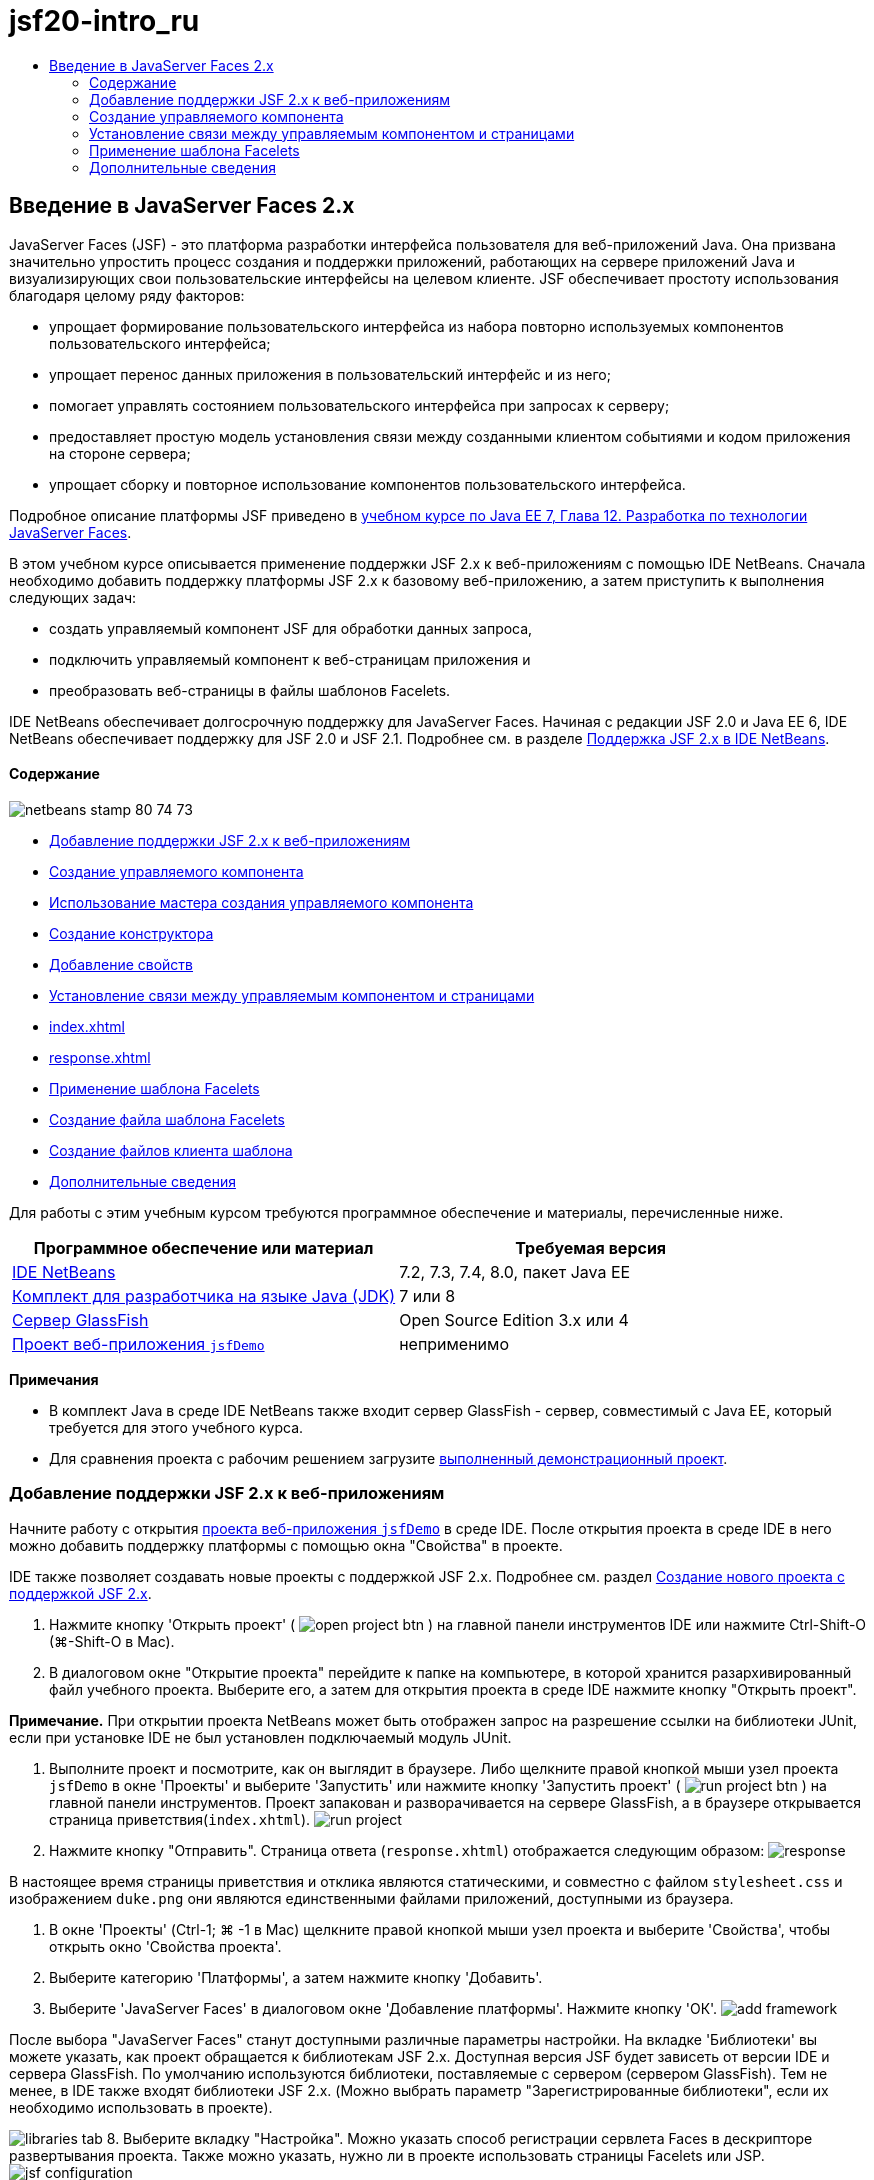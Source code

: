 // 
//     Licensed to the Apache Software Foundation (ASF) under one
//     or more contributor license agreements.  See the NOTICE file
//     distributed with this work for additional information
//     regarding copyright ownership.  The ASF licenses this file
//     to you under the Apache License, Version 2.0 (the
//     "License"); you may not use this file except in compliance
//     with the License.  You may obtain a copy of the License at
// 
//       http://www.apache.org/licenses/LICENSE-2.0
// 
//     Unless required by applicable law or agreed to in writing,
//     software distributed under the License is distributed on an
//     "AS IS" BASIS, WITHOUT WARRANTIES OR CONDITIONS OF ANY
//     KIND, either express or implied.  See the License for the
//     specific language governing permissions and limitations
//     under the License.
//

= jsf20-intro_ru
:jbake-type: page
:jbake-tags: old-site, needs-review
:jbake-status: published
:keywords: Apache NetBeans  jsf20-intro_ru
:description: Apache NetBeans  jsf20-intro_ru
:toc: left
:toc-title:

== Введение в JavaServer Faces 2.x

JavaServer Faces (JSF) - это платформа разработки интерфейса пользователя для веб-приложений Java. Она призвана значительно упростить процесс создания и поддержки приложений, работающих на сервере приложений Java и визуализирующих свои пользовательские интерфейсы на целевом клиенте. JSF обеспечивает простоту использования благодаря целому ряду факторов:

* упрощает формирование пользовательского интерфейса из набора повторно используемых компонентов пользовательского интерфейса;
* упрощает перенос данных приложения в пользовательский интерфейс и из него;
* помогает управлять состоянием пользовательского интерфейса при запросах к серверу;
* предоставляет простую модель установления связи между созданными клиентом событиями и кодом приложения на стороне сервера;
* упрощает сборку и повторное использование компонентов пользовательского интерфейса.

Подробное описание платформы JSF приведено в link:http://docs.oracle.com/javaee/7/tutorial/doc/jsf-develop.htm[учебном курсе по Java EE 7, Глава 12. Разработка по технологии JavaServer Faces].

В этом учебном курсе описывается применение поддержки JSF 2.x к веб-приложениям с помощью IDE NetBeans. Сначала необходимо добавить поддержку платформы JSF 2.x к базовому веб-приложению, а затем приступить к выполнения следующих задач:

* создать управляемый компонент JSF для обработки данных запроса,
* подключить управляемый компонент к веб-страницам приложения и
* преобразовать веб-страницы в файлы шаблонов Facelets.

IDE NetBeans обеспечивает долгосрочную поддержку для JavaServer Faces. Начиная с редакции JSF 2.0 и Java EE 6, IDE NetBeans обеспечивает поддержку для JSF 2.0 и JSF 2.1. Подробнее см. в разделе link:jsf20-support.html[Поддержка JSF 2.x в IDE NetBeans].

==== Содержание

image:netbeans-stamp-80-74-73.png[title="Содержимое этой страницы применимо к IDE NetBeans 7.2, 7.3, 7.4 и 8.0"]

* link:#support[Добавление поддержки JSF 2.x к веб-приложениям]
* link:#managedBean[Создание управляемого компонента]
* link:#usingManagedBean[Использование мастера создания управляемого компонента]
* link:#creatingConstructor[Создание конструктора]
* link:#addingProperties[Добавление свойств]
* link:#wire[Установление связи между управляемым компонентом и страницами]
* link:#index[index.xhtml]
* link:#response[response.xhtml]
* link:#template[Применение шаблона Facelets]
* link:#templateFile[Создание файла шаблона Facelets]
* link:#templateClient[Создание файлов клиента шаблона]
* link:#seealso[Дополнительные сведения]

Для работы с этим учебным курсом требуются программное обеспечение и материалы, перечисленные ниже.

|===
|Программное обеспечение или материал |Требуемая версия 

|link:https://netbeans.org/downloads/index.html[IDE NetBeans] |7.2, 7.3, 7.4, 8.0, пакет Java EE 

|link:http://www.oracle.com/technetwork/java/javase/downloads/index.html[Комплект для разработчика на языке Java (JDK)] |7 или 8 

|link:http://glassfish.dev.java.net/[Сервер GlassFish] |Open Source Edition 3.x или 4 

|link:https://netbeans.org/projects/samples/downloads/download/Samples%252FJavaEE%252FjsfDemo.zip[Проект веб-приложения `jsfDemo`] |неприменимо 
|===

*Примечания*

* В комплект Java в среде IDE NetBeans также входит сервер GlassFish - сервер, совместимый с Java EE, который требуется для этого учебного курса.
* Для сравнения проекта с рабочим решением загрузите link:https://netbeans.org/projects/samples/downloads/download/Samples%252FJavaEE%252FjsfDemoCompleted.zip[выполненный демонстрационный проект].


=== Добавление поддержки JSF 2.x к веб-приложениям

Начните работу с открытия link:#requiredSoftware[проекта веб-приложения `jsfDemo`] в среде IDE. После открытия проекта в среде IDE в него можно добавить поддержку платформы с помощью окна "Свойства" в проекте.

IDE также позволяет создавать новые проекты с поддержкой JSF 2.x. Подробнее см. раздел link:jsf20-support.html#creatingSupport[Создание нового проекта с поддержкой JSF 2.x].

1. Нажмите кнопку 'Открыть проект' ( image:open-project-btn.png[] ) на главной панели инструментов IDE или нажмите Ctrl-Shift-O (⌘-Shift-O в Mac).
2. В диалоговом окне "Открытие проекта" перейдите к папке на компьютере, в которой хранится разархивированный файл учебного проекта. Выберите его, а затем для открытия проекта в среде IDE нажмите кнопку "Открыть проект".

*Примечание.* При открытии проекта NetBeans может быть отображен запрос на разрешение ссылки на библиотеки JUnit, если при установке IDE не был установлен подключаемый модуль JUnit.

3. Выполните проект и посмотрите, как он выглядит в браузере. Либо щелкните правой кнопкой мыши узел проекта `jsfDemo` в окне 'Проекты' и выберите 'Запустить' или нажмите кнопку 'Запустить проект' ( image:run-project-btn.png[] ) на главной панели инструментов. Проект запакован и разворачивается на сервере GlassFish, а в браузере открывается страница приветствия(`index.xhtml`).
image:run-project.png[title="Запустите проект, чтобы просмотреть его в браузере."]
4. Нажмите кнопку "Отправить". Страница ответа (`response.xhtml`) отображается следующим образом:
image:response.png[title="Страницы приветствия и отклика в настоящее время являются статическими страницами"]

В настоящее время страницы приветствия и отклика являются статическими, и совместно с файлом `stylesheet.css` и изображением `duke.png` они являются единственными файлами приложений, доступными из браузера.

5. В окне 'Проекты' (Ctrl-1; ⌘ -1 в Mac) щелкните правой кнопкой мыши узел проекта и выберите 'Свойства', чтобы открыть окно 'Свойства проекта'.
6. Выберите категорию 'Платформы', а затем нажмите кнопку 'Добавить'.
7. Выберите 'JavaServer Faces' в диалоговом окне 'Добавление платформы'. Нажмите кнопку 'ОК'.
image:add-framework.png[title="Добавление поддержки JSF к существующему проекту"]

После выбора "JavaServer Faces" станут доступными различные параметры настройки. На вкладке 'Библиотеки' вы можете указать, как проект обращается к библиотекам JSF 2.x. Доступная версия JSF будет зависеть от версии IDE и сервера GlassFish. По умолчанию используются библиотеки, поставляемые с сервером (сервером GlassFish). Тем не менее, в IDE также входят библиотеки JSF 2.x. (Можно выбрать параметр "Зарегистрированные библиотеки", если их необходимо использовать в проекте).

image:libraries-tab.png[title="Укажите доступ к библиотекам JSF 2.x"]
8. Выберите вкладку "Настройка". Можно указать способ регистрации сервлета Faces в дескрипторе развертывания проекта. Также можно указать, нужно ли в проекте использовать страницы Facelets или JSP.
image:jsf-configuration.png[title="Укажите параметры сервлета Faces и предпочитаемый язык"]

Вы также можете легко настроить проект для использования различных наборов компонентов JSF на вкладке 'Компоненты'. Чтобы использовать набор компонентов, нужно загрузить необходимые библиотеки и использовать диспетчер Ant Library для создания новой библиотеки с библиотеками наборов компонентов.

image:jsf-components.png[title="Укажите параметры сервлета Faces и предпочитаемый язык"]
9. Нажмите кнопку "ОК" для подтверждения изменений и закройте окно "Свойства проекта".

После добавления поддержки JSF к проекту дескриптор развертывания `web.xml` изменяется и выглядит следующим образом. (Изменения *выделены полужирным шрифтом*.)

[source,xml]
----

<web-app version="3.0" xmlns="http://java.sun.com/xml/ns/javaee" xmlns:xsi="http://www.w3.org/2001/XMLSchema-instance" xsi:schemaLocation="http://java.sun.com/xml/ns/javaee http://java.sun.com/xml/ns/javaee/web-app_3_0.xsd">
    *<context-param>
        <param-name>javax.faces.PROJECT_STAGE</param-name>
        <param-value>Development</param-value>
    </context-param>
    <servlet>
        <servlet-name>Faces Servlet</servlet-name>
        <servlet-class>javax.faces.webapp.FacesServlet</servlet-class>
        <load-on-startup>1</load-on-startup>
    </servlet>
    <servlet-mapping>
        <servlet-name>Faces Servlet</servlet-name>
        <url-pattern>/faces/*</url-pattern>
    </servlet-mapping>*
    <welcome-file-list>
        <welcome-file>*faces/*index.xhtml</welcome-file>
    </welcome-file-list>
</web-app>
----

*Важно!* Убедитесь, что файл `web.xml` содержит только одну запись `<welcome-file>` с компонентом '`faces/`', как показано в примере. Это обеспечивает передачу страницы приветствия проекта (`index.xhtml`) через сервлет Faces перед ее отображением в браузере. Это необходимо для верного отображения компонентов библиотек тегов Facelets.

Сервлет Faces регистрируется в проекте, и теперь страница приветствия `index.xhtml` при запросе передается через сервлет Faces. Кроме того, обратите внимание, что добавлена запись для параметра контекста `PROJECT_STAGE`. При установке значения этого параметра на "`Development`" предоставляется полезная информация во время отладки приложения. См.  link:http://blogs.oracle.com/rlubke/entry/jsf_2_0_new_feature2[http://blogs.oracle.com/rlubke/entry/jsf_2_0_new_feature2] для получения дополнительной информации.

Для просмотра библиотек JSF разверните узел "Библиотеки" проекта в окне "Проекты". Если используются библиотеки по умолчанию, включенные в GlassFish Server 3.1.2 или GlassFish Server 4, под узлом сервера GlassFish отображается `javax.faces.jar`. (Если вы используете старую версию GlassFish, вы увидите библиотеки `jsf-api.jar` и `jsf-impl.jar`, а не `javax.faces.jar`.)

Поддержка JSF в среде IDE 2.x включает в себя в первую очередь большое количество мастеров для JSF, а также специальные функциональные возможности, предоставляемые редактором Facelets. Эти функциональные возможности описаны ниже. Подробнее см. в разделе link:jsf20-support.html[Поддержка JSF 2.x в IDE NetBeans].

=== Создание управляемого компонента

Управляемые компоненты JSF для обработки данных пользователя и сохранения их между запросами. Управляемый компонент – это link:http://en.wikipedia.org/wiki/Plain_Old_Java_Object[POJO] (простой объект Java), который используется для сохранения данных и управляется контейнером (например, сервером GlassFish) с помощью платформы JSF.

Компонент POJO по существу является классом Java, который содержит публичный безаргументный конструктор и соответствует правилам присвоения имен link:http://download.oracle.com/javase/tutorial/javabeans/[JavaBeans] для свойств.

При просмотре link:#staticPage[статической страницы], полученной в результате выполнения проекта, пользователю необходим механизм, который проверяет введенное пользователем число на соответствие текущему выбранному числу и возвращает представление, соответствующее полученному результату. Чтобы создать управляемый компонент для этих целей, используйте link:jsf20-support.html#managedBean[Мастер создания управляемого компонента] среды IDE. Страницы Facelets, создаваемые в следующем разделе, должны иметь доступ к числу, вводимому пользователем, и к сгенерированному ответу. Для упрощения добавьте свойства `userNumber` и `response` к управляемому компоненту.

* link:#usingManagedBean[Использование мастера создания управляемого компонента]
* link:#creatingConstructor[Создание конструктора]
* link:#addingProperties[Добавление свойств]

==== Использование мастера создания управляемого компонента

1. В окне 'Проекты' щелкните правой кнопкой мыши узел проекта `jsfDemo` и выберите 'Создать' > 'Управляемый компонент JSF'. (Если "Управляемый компонент" отсутствует, выберите "Другие". Затем выберите параметр "Управляемый компонент JSF" в категории "JavaServer Faces". Нажмите кнопку "Далее".
2. В мастере введите следующее:
* *Имя класса:* UserNumberBean;
* *Пакет:* guessNumber;
* *Имя:* UserNumberBean
* *Контекст:* сеанс
image:managed-bean.png[title="Используйте мастер управляемых компонентов JSF для создания нового управляемого компонента"]
3. Нажмите кнопку "Завершить". Класс `UserNumberBean` будет создан и открыт в редакторе. Обратите внимание на следующие аннотации (*выделено полужирным шрифтом*):
[source,java]
----

package guessNumber;

import javax.faces.bean.ManagedBean;
import javax.faces.bean.SessionScoped;

/**
 *
 * @author nbuser
 */
*@ManagedBean(name="UserNumberBean")
@SessionScoped*
public class UserNumberBean {

    /** Creates a new instance of UserNumberBean */
    public UserNumberBean() {
    }

}
----

Поскольку вы используете JSF 2.x, можно объявить все относящиеся к JSF компоненты с помощью аннотаций. В предыдущих версиях их необходимо было объявлять в файле настройки Faces (`faces-config.xml`).

[tips]#Для просмотра документации Javadoc по всем аннотациям JSF 2.1 обратитесь к link:http://javaserverfaces.java.net/nonav/docs/2.1/managed-bean-javadocs/index.html[Спецификации аннотации управляемого компонента Faces].#

==== Создание конструктора

Конструктор `UserNumberBean` должен создавать случайное число от 0 до 10 и сохранять его в переменной экземпляра. Таким образом частично формируется бизнес-логика для приложения.

1. Определите конструктор для класса `UserNumberBean`. Введите следующий код (изменения выделены *полужирным шрифтом*).
[source,java]
----

public class UserNumberBean {

    *Integer randomInt;*

    /** Creates a new instance of UserNumberBean */
    public UserNumberBean() {
        *link:http://docs.oracle.com/javase/7/docs/api/java/util/Random.html[Random] randomGR = new Random();
        randomInt = new Integer(randomGR.link:http://docs.oracle.com/javase/7/docs/api/java/util/Random.html#nextInt%28int%29[nextInt](10));
        System.out.println("Duke's number: " + randomInt);*
    }

}
----

Вышеуказанный код создает случайное число от 0 до 10 и записывает это число в протокол сервера.

2. Исправьте операторы импорта. Для этого щелкните метку4 подсказки ( image:hint-icon.png[] ), которая отображается на левой границе редактора, затем выберите параметр для импорта `java.util.Random` в класс.
3. Повторно запустите проект (нажмите кнопку 'Запустить проект' ( image:run-project-btn.png[] ) или нажмите F6; fn-F6 в Mac). При выполнении проекта файл протокола сервера автоматически открывается в окне вывода.
image:output1.png[title="Файл журнала сервера автоматически открывается в окне вывода."]

Обратите внимание на то, что в окне вывода не отображается "`Номер Дюка: `" (как указывалось в конструкторе). Объект `UserNumberBean` не создан, так как по умолчанию в JSF используется _"ленивое" создание экземпляра_. Таким образом, компоненты в определенных контекстах создаются и инициализируются, только если они необходимы в приложении.

Состояния link:http://javaserverfaces.java.net/nonav/docs/2.1/managed-bean-javadocs/index.html[Документации Javadoc по аннотации `@ManagedBean`]:

_Если атрибут `eager()` имеет значение `true`, а значением `managed-bean-scope` является "application", то в среде выполнения при запуске приложения должен быть создан экземпляр этого класса. Создание и сохранение экземпляра должно осуществляться до обслуживания запросов. Если атрибут _eager_ не указан либо имеет значение `false` или элементу `managed-bean-scope` не присвоено значение "приложение", по умолчанию происходит "ленивое" создание экземпляра и контекстное сохранение управляемого компонента._
4. Поскольку класс `UserNumberBean` входит в контекст сеанса, реализуется интерфейс `Serializable`.
[source,java]
----

@ManagedBean(name="UserNumberBean")
@SessionScoped
public class UserNumberBean *implements Serializable* {
----
Используйте метку подсказки ( image:hint-icon.png[] ) для импорта `java.io.Serializable` в класс.

==== Добавление свойств

Страницы Facelets, создаваемые в следующем разделе, должны иметь доступ к числу, вводимому пользователем, и к сгенерированному ответу. Для упрощения этого добавьте свойства `userNumber` и `response` к классу.

1. Начните с объявления `Integer` с именем `userNumber`.
[source,java]
----

@ManagedBean(name="UserNumberBean")
@SessionScoped
public class UserNumberBean implements Serializable {

    Integer randomInt;
    *Integer userNumber;*
----
2. Щелкните правой кнопкой мыши в редакторе и выберите команду "Вставить код" (ALT+INS; CTRL+I на компьютере Mac). Выберите методы получения и установки.
image:getter-setter.png[title="Используйте IDE для создания методов доступа для свойств"]
3. Выберите параметр `userNumber`: `Integer`. Нажмите кнопку "Создать".
image:generate-getters-setters.png[title="Используйте IDE для создания методов доступа для свойств"]

Обратите внимание на то, что методы `getUserNumber()` и `setUserNumber(Integer userNumber)` добавлены в класс.

4. Создайте свойство `response`. Объявите `String` с именем `response`.
[source,java]
----

@ManagedBean(name="UserNumberBean")
@SessionScoped
public class UserNumberBean implements Serializable {

    Integer randomInt;
    Integer userNumber;
    *String response;*
----
5. Создайте метод получения для `response`. (Для этого приложения не требуется метод установки). Для создания кода шаблона в среде IDE можно использовать всплывающее окно "Создание кода", упомянутое выше в действии 2. Однако в целях изучения данного руководства просто вставьте нижеуказанный метод в класс.
[source,xml]
----

public String getResponse() {
    if ((userNumber != null) &amp;&amp; (userNumber.link:http://download.oracle.com/javase/6/docs/api/java/lang/Integer.html#compareTo(java.lang.Integer)[compareTo](randomInt) == 0)) {

        //invalidate user session
        FacesContext context = FacesContext.getCurrentInstance();
        HttpSession session = (HttpSession) context.getExternalContext().getSession(false);
        session.invalidate();

        return "Yay! You got it!";
    } else {

        return "<p>Sorry, " + userNumber + " isn't it.</p>"
                + "<p>Guess again...</p>";
    }
}
----
Вышеуказанный метод выполняет две функции.
1. Тестирует введенное пользователем число (`userNumber`) на равенство случайному числу, сгенерированному для сеанса (`randomInt`), и возвращает соответствующий ответ `String`.
2. Определяет пользовательский сеанс как недействительный, если пользователь ввел правильное число (т.е., если `userNumber` равно `randomInt`). Это необходимо для того, чтобы новое сгенерированное число побудило пользователя сыграть еще раз.
6. Щелкните правой кнопкой мыши в области редактора и выберите команду "Исправить операторы импорта" (ALT+SHIFT+I; &amp;#8984+SHIFT+I на компьютере Mac). Параметры импорта автоматически создаются для:
* `javax.servlet.http.HttpSession`
* `javax.faces.context.FacesContext`

Можно нажать сочетание клавиш CTRL+ПРОБЕЛ на элементах в редакторе для вызова предложений автозавершения кода и поддержки документации. Нажмите сочетание клавиш CTRL+ПРОБЕЛ, установив курсор на `FacesContext`, для просмотра описания класса из документации Javadoc.


image:documentation-support.png[title="Для вызова поддержки автозавершения кода и документации нажмите сочетание клавиш CTRL+ПРОБЕЛ."]
Щелкните значок веб-браузера ( image:web-browser-icon.png[] ) в окне документации, чтобы открыть Javadoc во внешнем веб-браузере.


=== Установление связи между управляемым компонентом и страницами

Одной из первичных целей JSF является отмена необходимости записывать шаблонный код для управления объектами link:#pojo[POJO] и их взаимодействием с видами приложений. Пример этого был приведен в предыдущем разделе, в котором JSF создал объект `UserNumberBean` при выполнении приложения. Это представление называется link:http://martinfowler.com/articles/injection.html[Инверсия управления] (IoC). Оно позволяет контейнеру принимать на себя ответственность за управление частями приложения, иначе разработчику потребовалось бы написать код с повторениями.

В предыдущем разделе был создан управляемый компонент, генерирующий случайное число от 0 до 10. Также было создано два свойства `userNumber` и `response`, представляющие соответственно пользовательский ввод числа и ответ на вопрос пользователя.

В этом разделе показаны способы использования `UserNumberBean` и его свойств на веб-страницах. JSF позволяет это сделать с помощью языка выражения. Язык выражения используется для привязки значений свойств к компонентам пользовательского интерфейса JSF, содержащихся на веб-страницах приложений. В этом разделе также показано, как можно воспользоваться внутренними функциями навигации JSF 2.x для перемещения между индексом и страницами ответов.

Эта поддержка в среде IDE обеспечивается с помощью функции автозавершения кода и средств документации, которые вызываются нажатием сочетания клавиш CTRL+ПРОБЕЛ, когда курсор установлен на каком-либо элементе в редакторе.

Начните с внесения изменений в `index.xhtml`, затем измените `response.xhtml`. На обеих страницах замените элементы формы HTML их эквивалентами JSF, поскольку они определены в link:http://javaserverfaces.java.net/nonav/docs/2.1/vdldocs/facelets/index.html[библиотеке тегов HTML для JSF]. Затем используйте язык выражений JSF для привязки значений свойств к выбранным компонентам пользовательского интерфейса.

* link:#index[index.xhtml]
* link:#response[response.xhtml]

==== index.xhtml

1. Откройте страницу `index.xhtml` в редакторе. Дважды щелкните узел `index.xhtml` в окне "Проекты" или нажмите сочетание клавиш ALT+SHIFT+O для открытия диалогового окна "Переход к файлу".

Как индекс, так и страницы ответов уже содержат компоненты пользовательского интерфейса JSF, необходимые для этого упражнения. Просто раскомментируйте их и закомментируйте элементы HTML, используемые в настоящий момент.
2. Закомментируйте элемент формы HTML. Для этого выделите элемент формы HTML, как показано на изображении ниже, затем нажмите CTRL+/ (&amp;#8984+/ на компьютере Mac).

*Примечание.* Для выделения воспользуйтесь функцией перетаскивания в редакторе с помощью мыши или с помощью клавиатуры удерживайте клавишу Shift и используйте клавиши со стрелками.
image:comment-out.png[title="Выделите код, затем нажмите Ctrl-/ для закомментирования кода"]

Для переключения комментариев нажмите сочетание клавиш CTRL+/ (&amp;#8984+/ на компьютере Mac). Эту комбинацию клавиш также можно использовать для других типов файлов, например, Java и CSS.

3. Раскомментируйте компонент формы HTML для JSF. Выделите этот компонент, как показано на рисунке ниже, затем нажмите CTRL+/ (&amp;#8984+/ на компьютере Mac).

*Примечание.* Возможно, вам придется нажать Ctrl-/ дважды, чтобы раскомментировать код.


image:comment.png[title="Выделите закомментированный код, затем нажмите Ctrl-/ для удаления комментария"]

После того как компонент формы HTML для JSF раскомментирован, в редакторе будет указано, что теги `<h:form>`, `<h:inputText>` и `<h:commandButton>` не объявлены.

image:undeclared-component.png[title="Редактор обеспечивает сообщения об ошибках для необъявленных компонентов"]
4. Для объявления этих компонентов используйте автозавершение кода IDE, чтобы добавить пространство имен библиотеки тегов в тег `<html>` страницы. Наведите курсор на любой из необъявленных тегов, нажмите Alt-Enter и нажмите Enter, чтобы добавить предложенные библиотеки тегов. (При наличии нескольких параметров перед нажатием клавиши ВВОД убедитесь, что выбран тег, отображаемый в редакторе.) Пространство имен библиотеки тегов HTML для JSF добавляется к тегу `<html>` (*выделено ниже полужирным шрифтом*), и указания на ошибки исчезают.

*Примечание.* Если в IDE нет возможности добавить библиотеку тегов, потребуется вручную изменить элемент `<html>`.

[source,java]
----

<html xmlns="http://www.w3.org/1999/xhtml"
      *xmlns:h="http://xmlns.jcp.org/jsf/html"*>
----
5. Используйте язык выражения JSF для привязки свойства `userNumber` для `UserNumberBean` к компоненту `inputText`. Атрибут `value` используется для указания текущего значения визуализируемого компонента. Введите в код, отображаемый ниже *полужирным шрифтом*.
[source,xml]
----

<h:form>
    <h:inputText id="userNumber" size="2" maxlength="2" *value="#{UserNumberBean.userNumber}"* />
----

В языке выражения JSF используется синтаксис `#{}`. Внутри этих парных символов указывается имя требуемого управляемого компонента и его свойство, разделенные точкой (`.`). Теперь при отправке данных формы на сервер значение автоматически сохраняется в свойстве `userNumber` с помощью метода установки свойств (`setUserNumber()`). Кроме того, если страница запрошена и значение для `userNumber` уже установлено, значение автоматически отображается в визуализированном компоненте `inputText`. Дополнительные сведения приведены в link:http://docs.oracle.com/javaee/7/tutorial/doc/jsf-develop001.htm#BNAQP[Руководстве по Java EE 7. Глава 12.1.2 Использование языка выражений для создания ссылок на управляемые сеансные объекты].

6. Укажите адресата для запроса, который вызывается при нажатии кнопки формы. В HTML-версии формы это возможно выполнить с помощью атрибута `action` тега `<form>`. С помощью JSF можно использовать атрибут `action` для `commandButton`. Кроме того, благодаря внутренней функции навигации JSF 2.x вам нужно только указать имя конечного файла без расширения.

Введите код, отображаемый ниже *полужирным шрифтом*.

[source,xml]
----

<h:form>
    <h:inputText id="userNumber" size="2" maxlength="2" value="#{UserNumberBean.userNumber}" />
    <h:commandButton id="submit" value="submit" *action="response"* />
</h:form>
----

В среде выполнения JSF осуществляется поиск файла с именем `response`. Предполагается, что расширение файла такое же, как у файла, из которого произошел запрос (`index*.xhtml*`), и поиск файла `response.xhtml` выполняется в папке исходного файла (т.е. в корневом веб-узле).

*Примечание.* JSF 2.x позволяет упростить разработку. При использовании JSF 1.2 для этого проекта необходимо объявить правило перехода в файле настройки Faces. Объявление правила может выглядеть следующим образом:

[source,xml]
----

<navigation-rule>
    <from-view-id>/index.xhtml</from-view-id>

    <navigation-case>
        <from-outcome>response</from-outcome>
        <to-view-id>/response.xhtml</to-view-id>
    </navigation-case>
</navigation-rule>
----

Нижеприведенные действия с 7 по 12 являются дополнительными. Если необходимо выполнить быструю сборку проекта, сразу перейдите к link:#response[`response.xhtml`].

7. Протестируйте, выполняется ли вызов метода `setUserNumber()` вышеуказанным выражением на языке выражения при обработке запроса. Для выполнения этого используйте отладчик Java среды IDE.

Переключите на класс `UserNumberBean` (нажмите сочетание клавиш CTRL+TAB и выберите из списка файл). Установите точку останова в сигнатуре метода `setUserNumber()`. Это можно сделать, щелкнув мышкой в области левого поля. Появится красный значок, указывающий, что точка останова метода установлена.

image:set-breakpoint.png[title="Щелкните левую границу редактора для задания точек останова"]
8. Нажмите кнопку 'Отладка проекта' (image:breakpoint-btn.png[]) на главной панели инструментов IDE. Начинается сеанс отладки, и в браузере открывается страница приветствия проекта.

*Примечания.*

* Вам может быть предложено подтвердить порт сервера для отладки приложений.
* Если появится диалоговое окно 'Отладить проект', выберите опцию по умолчанию 'Java на стороне сервера' и нажмите кнопку 'Отладка'.
9. В браузере введите номер в форму и нажмите кнопку "Отправить".
10. Вернитесь в среду IDE и проверьте класс `UserNumberBean`. Отладчик приостановлен в методе `setUserNumber()`.
image:debugger-suspended.png[title="Выполняется приостановка отладчика в соответствии с точками останова"]
11. Откройте окно "Переменные отладчика" (выберите "Окно" > "Отладка > "Переменные" или нажмите сочетание клавиш CTRL+SHIFT+1). На экран будут выведены значения переменных для точки, в которой приостановлен отладчик.
image:variables-window.png[title="Отслеживание значений переменных с помощью окна 'Переменные отладчика'"]

На приведенном выше изображении значение "`4`" предоставлено для переменной `userNumber` в сигнатуре `setUserNumber()`. (Число 4 введено в форму.) "`this`" относится к объекту `UserNumberBean`, созданному для пользовательского сеанса. Далее можно отметить, что значение свойства `userNumber` в настоящий момент равно `null`.

12. На панели отладчика нажмите кнопку 'Вход в' ( image:step-into-btn.png[] ). Отладчик выполняет обработку строки, на которой он в настоящий момент приостановлен. Происходит обновление окна "Переменные" с указанием выполненных изменений.
image:variables-window2.png[title="Окно переменных обновляется при переходе по коду"]

Теперь свойству `userNumber` присвоено значение, введенное в форме.

13. Выберите Отладка> Завершить сеанс отладки (Shift-F5; Shift-Fn-F5 на Mac) из главного меню, чтобы остановить отладчик.

==== response.xhtml

1. Откройте страницу `response.xhtml` в редакторе. В окне "Проекты" дважды щелкните узел `response.xhtml` или нажмите сочетание клавиш ALT+SHIFT+O для открытия диалогового окна "Переход к файлу".
2. Закомментируйте элемент формы HTML. Выделите открывающий и закрывающий теги HTML `<form>` и код между ними, затем нажмите CTRL+/ (&amp;#8984+/ на компьютере Mac).

*Примечание:* Для выделения воспользуйтесь функцией перетаскивания в редакторе с помощью мыши или с помощью клавиатуры удерживайте клавишу Shift и используйте клавиши со стрелками.

3. Раскомментируйте компонент формы HTML для JSF. Выделите открывающий и закрывающий теги `<h:form>` и код между ними, затем нажмите CTRL+/ (&amp;#8984+/ на компьютере Mac).

На данном этапе, код между тегами `<body>` выглядит следующим образом:

[source,xml]
----

<body>
    <div id="mainContainer">

        <div id="left" class="subContainer greyBox">

            <h4>[ response here ]</h4>

            <!--<form action="index.xhtml">

                <input type="submit" id="backButton" value="Back"/>

            </form>-->

            <h:form>

                <h:commandButton id="backButton" value="Back" />

            </h:form>

        </div>

        <div id="right" class="subContainer">

            <img src="duke.png" alt="Duke waving" />
             <!--<h:graphicImage url="/duke.png" alt="Duke waving" />-->

        </div>
    </div>
</body>
----

После того как компонент формы HTML для JSF раскомментирован, в редакторе будет указано, что теги `<h:form>` и `<h:commandButton>` не объявлены.

4. Для объявления этих компонентов используйте автозавершение кода IDE, чтобы добавить пространство имен библиотеки тегов в тег `<html>` страницы.

Используйте поддержку автозавершения кода в редакторе для добавления необходимых пространств имен JSF к файлу. При выборе тега JSF или Facelets через автозавершение кода происходит автоматическое добавление требуемого пространства имен к корневому элементу документа. Подробнее см. в разделе link:jsf20-support.html#facelets[Поддержка JSF 2.x в IDE NetBeans].

Установите курсор на один из необъявленных тегов и нажмите сочетание клавиш CTRL+ПРОБЕЛ. Предложения автозавершения кода и отображения поддержки документации.

image:code-completion2.png[title="Для вызова рекомендаций по автозавершению кода и всплывающего окна документации"]

Нажмите ENTER. (При наличии нескольких параметров перед нажатием клавиши ВВОД убедитесь, что выбран тег, отображаемый в редакторе.) Пространство имен библиотеки тегов HTML для JSF добавляется к тегу `<html>` (*выделено ниже полужирным шрифтом*), и указания на ошибки исчезают.

[source,java]
----

<html xmlns="http://www.w3.org/1999/xhtml"
      *xmlns:h="http://xmlns.jcp.org/jsf/html"*>
----
5. Укажите адресата для запроса, который вызывается при нажатии пользователем кнопки формы. Кнопку необходимо установить так, чтобы при ее нажатии пользователь возвращался на страницу-указатель. Для этого следует использовать атрибут `action` для `commandButton`. Введите в код, отображаемый *полужирным шрифтом*.
[source,xml]
----

<h:form>

    <h:commandButton id="backButton" value="Back" *action="index"* />

</h:form>
----

*Примечание.* При вводе `action="index"` пользователи в работе зависят от функции явной навигации в JSF. При нажатии кнопки формы в среде выполнения JSF осуществляется поиск файла с именем `index`. Предполагается, что расширение файла такое же, как у файла, от которого был направлен запрос (`response*.xhtml*`), и поиск файла `index.xhtml` выполняется в папке исходного файла (т.е. в корневом веб-узле).

6. Замените статический текст "[здесь ответ]" значением свойства `response` для `UserNumberBean`. Для этого используйте язык выражения JSF. Введите следующее (*выделено полужирным шрифтом*).
[source,xml]
----

<div id="left" class="subContainer greyBox">

    <h4>*<h:outputText value="#{UserNumberBean.response}"/>*</h4>
----
7. Запустите проект (нажмите кнопку 'Запустить проект' ( image:run-project-btn.png[] ) или нажмите F6; fn-F6 в Mac). При появлении в браузере страницы приветствия введите номер и нажмите `submit`. Страница ответа будет отображаться следующим образом (выводится на экран, если введен неправильный номер).
image:response2.png[title="Просмотрит текущее состояния проекта в браузере"]

Две ошибки в текущем состоянии страницы ответа:

1. Теги HTML `<p>` отображаются в ответном сообщении.
2. Кнопка "Назад" не отображается в правильном местоположении. (Сравните с link:#originalVersion[исходной версией].)

При выполнении следующих двух шагов эти ошибки устраняются.

8. Установите атрибут `escape` тега `<h:outputText>` на `false`. Установите курсор между `outputText` и `value`, вставьте пробел и нажмите сочетание клавиш CTRL+ПРОБЕЛ для вызова автозавершения кода. Прокрутите вниз для выбора атрибута `escape` и проверки документации.
image:escape-false.png[title="Нажмите Ctrl-Пробел для просмотра возможных значений атрибутов и документации"]

Как указано в документации, значение `escape` установлено по умолчанию на `true`. Это означает, что символы, которые стандартно анализируются как html, включены в строку, как указано выше. Установка значения на `false` означает, что символы, анализируемые как HTML, можно визуализировать как HTML.

Нажмите ENTER, затем в качестве значения введите `false`.

[source,xml]
----

<h4><h:outputText *escape="false"* value="#{UserNumberBean.response}"/></h4>
----
9. Установите атрибут `prependId` тега `<h:form>` на `false`. Установите курсор сразу после "`m`" в `<h:form>` и вставьте пробел, затем нажмите сочетание клавиш CTRL+ПРОБЕЛ для вызова автозавершения кода. Прокрутите вниз для выбора атрибута `prependId` и проверки документации. Затем нажмите ENTER и в качестве значения введите `false`.
[source,java]
----

<h:form *prependId="false"*>
----

В JSF применяются внутренние идентификаторы для отслеживания компонентов пользовательского интерфейса. В текущем примере при проверке исходного кода визуализируемой страницы отображается следующее:

[source,xml]
----

<form id="j_idt5" name="j_idt5" method="post" action="/jsfDemo/faces/response.xhtml" enctype="application/x-www-form-urlencoded">
<input type="hidden" name="j_idt5" value="j_idt5" />
    <input *id="j_idt5:backButton"* type="submit" name="j_idt5:backButton" value="Back" />
    <input type="hidden" name="javax.faces.ViewState" id="javax.faces.ViewState" value="7464469350430442643:-8628336969383888926" autocomplete="off" />
</form>
----

Идентификатором элемента формы является `j_idt5`, и этот идентификатор _предшествует_ идентификатору кнопки "Назад", включенной в форму (*выделено полужирным шрифтом* в приведенном выше примере). Поскольку кнопка "Назад" зависит от правила стиля `#backButton` (определенного в `stylesheet.css`), это правило становится блокированным, если идентификатор JSF предшествует идентификатору кнопки. Этого можно избежать, если для `prependId` установить значение `false`.

10. Повторно запустите проект (нажмите кнопку 'Запустить проект' ( image:run-project-btn.png[] ) или нажмите F6; fn-F6 в Mac). Введите число на странице приветствия, затем нажмите кнопку "Отправить". Теперь на странице ответа отображается ответное сообщение без тегов `<p>`, и кнопка "Назад" размещена правильно.
image:response3.png[title="Просмотрит текущее состояния проекта в браузере"]
11. Нажмите кнопку "Назад". Поскольку текущее значение свойства `userNumber` для `UserNumberBean` привязано к компоненту `inputText` JSF, ранее введенное число теперь отображается в текстовом поле.
12. Проверьте протокол сервера в окне вывода среды IDE (CTRL+4; &amp;#8984+4 на компьютере Mac) для определения правильного загаданного числа.

Если по каким-то причинам просмотреть протокол сервера невозможно, откройте его посредством переключения на окно "Службы" (CTRL+5; &amp;#8984+5 на компьютере Mac) и развертывания узла "Серверы". Затем щелкните правой кнопкой мыши сервер GlassFish, на котором развернут проект и выберите 'Просмотреть журнал сервера'. Если номер не отображается в журнале сервера, попробуйте повторно выполнить сборку приложения, щелкнув правой кнопкой мыши узел проекта и выбрав 'Очистка и сборка'.

13. Введите правильное число и нажмите кнопку "Отправить". В приложении происходит сравнение введенного числа с текущим сохраненным числом и выводится соответствующее сообщение.
image:yay.png[title="При вводе соответствующего числа отображается правильный отклик"]
14. Нажмите еще раз кнопку "Назад". Обратите внимание на то, что ранее введенное число более не отображается в текстовом поле. Следует помнить о том, что метод `getResponse()` для `UserNumberBean` link:#getResponse[определяет текущий пользовательский сеанс как недействительный] при угадывании правильного числа.


=== Применение шаблона Facelets

Facelets сегодня является стандартной технологией отображения для JSF 2.x. Facelets - это облегченная платформа шаблонов, которая поддерживает все компоненты JSF пользовательского интерфейса и используется для построения и визуализации дерева компонентов JSF для просмотра приложений. Кроме того, эта технология обеспечивает поддержку разработки при возникновении ошибок языка выражений за счет возможности проверять трассировку стека, дерево компонентов и контекстные переменные.

Хотя, возможно, вы об этом не задумывались, файлы `index.xhtml` и `response.xhtml`, с которыми вы работаете в этом руководстве, являются страницами Facelets. Страницы Facelets имеют расширение `.xhtml` и, поскольку вы работаете в проекте JSF 2.x (библиотеки JSF 2.x включают в себя файлы JAR Facelets), эти представления способны надлежащим образом визуализировать дерево компонентов JSF.

Целью этого раздела является знакомство с созданием шаблона Facelets. Для проектов с несколькими представлениями зачастую полезно применять файл шаблона, определяющего структуру и внешний вид для нескольких представлений. При обслуживании запросов приложение вставляет динамически подготовленное содержимое во временный файл и отправляет результат обратно клиенту. Хотя данный проект имеет только два представления (страницу приветствия и страницу ответа), можно легко отметить, что большая часть содержимого в них дублируется. Это дублированное содержимое можно перенести в шаблон Facelets и создать файлы клиента шаблона для обработки содержимого, которое является специфичным для страницы приветствия и страницы ответа.

В среде IDE существует link:jsf20-support.html#faceletsTemplate[мастер создания шаблона Facelets] для создания шаблонов Facelets и мастер создания клиента шаблона Facelets для создания файлов, зависящих от шаблона. В этом разделе описано использование этих мастеров.

*Примечание.* IDE также предоставляет мастер страниц JSF, что позволяет создавать индивидуальные страницы Facelets для проекта. Подробнее см. в разделе link:jsf20-support.html#jsfPage[Поддержка JSF 2.x в IDE NetBeans].

* link:#templateFile[Создание файла шаблона Facelets]
* link:#templateClient[Создание файлов клиента шаблона]

==== Создание файла шаблона Facelets

1. Создайте файл шаблона Facelets. Нажмите сочетание клавиш CTRL+N (&amp;#8984+N на компьютере Mac) для открытия мастера создания файлов. Выберите категорию "JavaServer Faces", затем "Шаблон Facelets". Нажмите кнопку "Далее".
2. В поле "Имя файла" введите `template`.
3. Выберите один из восьми стилей размещения и нажмите кнопку "Готово". (Вы будете использовать существующую таблицу стилей, так что не имеет значения, какой стиль вы выберете.)
image:layout-style.png[title="Мастер шаблонов Facelets позволяет сделать выбор из распространенных стилей компоновки"]
Мастером будут созданы файл `template.xhtml` и сопутствующие таблицы стилей на основе выбора, которые будут помещены в папку `resources` > `css` в корневом веб-узле проекта.

После завершения выполнения мастера в редакторе открывается файл шаблона. Для просмотра шаблона в браузере, щелкните правой кнопкой мыши в редакторе и выберите 'Просмотр'.

4. Проверьте разметку файла шаблона. Обратите внимание на следующие моменты.
* Библиотека тегов `facelets` объявлена в теге `<html>` страницы. Библиотека тегов имеет префикс `ui`.
[source,java]
----

<html xmlns="http://www.w3.org/1999/xhtml"
      *xmlns:ui="http://xmlns.jcp.org/jsf/facelets"*
      xmlns:h="http://xmlns.jcp.org/jsf/html">
----
* На странице Facelets используются теги `<h:head>` и `<h:body>` вместо тегов HTML `<head>` и `<body>`. При использовании этих тегов у Facelets появляется возможность создания дерева компонентов, которое включает в себя всю страницу.
* Страница ссылается на таблицы стилей, которые также создаются при завершении выполнения мастера.
[source,xml]
----

<h:head>
    <meta http-equiv="Content-Type" content="text/html; charset=UTF-8" />
    *<link href="./resources/css/default.css" rel="stylesheet" type="text/css" />*
    *<link href="./resources/css/cssLayout.css" rel="stylesheet" type="text/css" />*
    <title>Facelets Template</title>
</h:head>
----
* Теги `<ui:insert>` используются в теле страницы для каждого раздела, связанного с выбранным стилем размещения. Каждый тег `<ui:insert>` имеет атрибут `name`, определяющий раздел. Например:
[source,xml]
----

<div id="top">
    *<ui:insert name="top">Top</ui:insert>*
</div>
----
5. Повторно проверьте страницу link:#staticPage[приветствия] и страницу link:#responsePage[ответа]. Содержимым, которое изменяется на этих страницах, является только заголовок и текст в сером квадрате. Следовательно, шаблон может включать в себя все остальное содержимое.
6. Замените все содержимое файла шаблона содержимым, приведенным ниже.
[source,xml]
----

<?xml version='1.0' encoding='UTF-8' ?>
<!DOCTYPE html PUBLIC "-//W3C//DTD XHTML 1.0 Transitional//EN" "http://www.w3.org/TR/xhtml1/DTD/xhtml1-transitional.dtd">
<html xmlns="http://www.w3.org/1999/xhtml"
      xmlns:ui="http://xmlns.jcp.org/jsf/facelets"
      xmlns:h="http://xmlns.jcp.org/jsf/html">

    <h:head>
        <meta http-equiv="Content-Type" content="text/html; charset=UTF-8" />
        <link href="css/stylesheet.css" rel="stylesheet" type="text/css" />

        <title><ui:insert name="title">Facelets Template</ui:insert></title>
    </h:head>

    <h:body>

        <div id="left">
            <ui:insert name="box">Box Content Here</ui:insert>
        </div>

    </h:body>

</html>
----
Приведенный выше код реализует следующие изменения.
* Файл `stylesheet.css` проекта заменяет ссылки на таблицу стилей шаблона, созданные в мастере.
* Все теги `<ui:insert>` (вместе с тегами `<div>`) удаляются за исключением одного с именем `box`.
* В теги `<ui:insert>` вставляется заголовок страницы с именем `title`.
7. Скопируйте в шаблон соответствующий код из файла `index.xhtml` или файла `response.xhtml`. Добавьте содержимое, отображаемое ниже *полужирным шрифтом*, в теги `<h:body>` файла шаблона.
[source,xml]
----

<h:body>
    *<div id="mainContainer">*
        <div id="left" *class="subContainer greyBox"*>
            <ui:insert name="box">Box Content Here</ui:insert>
        </div>
        *<div id="right" class="subContainer">
            <img src="duke.png" alt="Duke waving" />
        </div>
    </div>*
</h:body>
----
8. Выполните проект. При открытии страницы приветствия в браузере измените URL-адрес на следующий:
[source,java]
----

http://localhost:8080/jsfDemo/faces/template.xhtml
----
Файл шаблона отображается следующим образом:
image:facelets-template.png[title="Просмотрите шаблон Facelets в браузере"]

Теперь проект включает в себя файл шаблона, предоставляющий внешний вид и структуру всех представлений. Теперь можно создавать файлы клиента для вызова шаблона.

==== Создание файлов клиента шаблона

Создайте файлы клиента шаблона для страниц приветствия и ответа. Укажите имя файла клиента шаблона для страницы приветствия `greeting.xhtml`. Для страницы ответа – файл `response.xhtml`.

===== greeting.xhtml

1. Нажмите сочетание клавиш CTRL+N (⌘-N на компьютере Mac) для открытия мастера создания файлов. Выберите категорию "JavaServer Faces", затем "Клиент шаблона Facelets". Нажмите кнопку "Далее".
2. В поле "Имя файла" введите `greeting`.
3. Нажмите кнопку "Обзор" рядом с полем "Шаблон", затем в открывшемся диалоговом окне перейдите к файлу `template.xhtml`, созданному в предыдущем разделе.
image:template-client.png[title="Мастер создания клиентов шаблона Facelets"]
4. Нажмите кнопку "Завершить". Будет создан новый файл клиента шаблона `greeting.xhtml`, который откроется в редакторе.
5. Проверьте разметку. Обратите внимание на содержимое, выделенное *полужирным шрифтом*.
[source,xml]
----

<html xmlns="http://www.w3.org/1999/xhtml"
      xmlns:ui="http://xmlns.jcp.org/jsf/facelets">

    <body>

        <ui:composition *template="./template.xhtml"*>

            <ui:define *name="title"*>
                title
            </ui:define>

            <ui:define *name="box"*>
                box
            </ui:define>

        </ui:composition>

    </body>
</html>
----
Файл клиента шаблона ссылается на шаблон с помощью атрибута `template` тега `<ui:composition>`. Поскольку шаблон содержит теги `<ui:insert>` для `title` и `box`, клиент шаблона содержит теги `<ui:define>` для этих двух имен. Содержимое, указываемое в тегах `<ui:define>`, - это содержимое, вставляемое в шаблон в тегах `<ui:insert>` соответствующего имени.
6. Укажите `greeting` в качестве заголовка файла. Внесите следующее изменение, выделенное *полужирным шрифтом*.
[source,xml]
----

<ui:define name="title">
    *Greeting*
</ui:define>
----
7. Перейдите к файлу `index.xhtml` (нажмите CTRL+TAB) и скопируйте содержимое, которое обычно появляется в сером квадрате, выведенном на визуализируемой странице. Затем обратно переключитесь на файл `greeting.xhtml` и вставьте его в файл клиента шаблона. (Изменения *выделены полужирным шрифтом*.)
[source,xml]
----

<ui:define name="box">
    *<h4>Hi, my name is Duke!</h4>

    <h5>I'm thinking of a number

        <br/>
        between
        <span class="highlight">0</span> and
        <span class="highlight">10</span>.</h5>

    <h5>Can you guess it?</h5>

    <h:form>
        <h:inputText size="2" maxlength="2" value="#{UserNumberBean.userNumber}" />
        <h:commandButton id="submit" value="submit" action="response" />
    </h:form>*
</ui:define>
----
8. Объявите библиотеку тегов HTML JSF для файла. Установите курсор на один из тегов, помеченных флагом ошибки (любой тег с префиксом "`h`"), и нажмите сочетание клавиш CTRL+ПРОБЕЛ. Затем выберите тег из списка предложений автозавершения кодов. Пространство имен библиотеки тегов добавляется к тегу `<html>` файла (выделено ниже *полужирным шрифтом*), и указания на ошибки исчезают.
[source,java]
----

<html xmlns="http://www.w3.org/1999/xhtml"
      xmlns:ui="http://xmlns.jcp.org/jsf/facelets"
      *xmlns:h="http://xmlns.jcp.org/jsf/html"*>
----

При установке курсора после "`m`" в `<h:form>` и нажатии сочетания клавиш CTRL+ПРОБЕЛ к файлу автоматически добавляется пространство имен. Если при нажатии сочетания клавиш CTRL+ПРОБЕЛ доступен только один логический параметр, он немедленно применяется к файлу. Библиотека тегов JSF автоматически объявляется при вызове автозавершения кода в тегах.

===== response.xhtml

Поскольку проект уже содержит файл с именем `response.xhtml` и известно, как теперь должен выглядеть файл клиента шаблона, измените существующий файл `response.xhtml`, чтобы получить соответствующий файл клиента шаблона. (В целях данного руководства просто скопируйте и вставьте предоставленный код.)

1. Откройте файл `response.xhtml` в редакторе. (Если он уже открыт, нажмите CTRL+TAB и выберите его). Замените содержимое всего файла нижеприведенным кодом.
[source,xml]
----

<?xml version='1.0' encoding='UTF-8' ?>
<!DOCTYPE html PUBLIC "-//W3C//DTD XHTML 1.0 Transitional//EN" "http://www.w3.org/TR/xhtml1/DTD/xhtml1-transitional.dtd">
<html xmlns="http://www.w3.org/1999/xhtml"
      xmlns:ui="http://xmlns.jcp.org/jsf/facelets"
      xmlns:h="http://xmlns.jcp.org/jsf/html">

    <body>

        <ui:composition template="./template.xhtml">

            <ui:define name="title">
                Response
            </ui:define>

            <ui:define name="box">
                <h4><h:outputText escape="false" value="#{UserNumberBean.response}"/></h4>

                <h:form prependId="false">

                    <h:commandButton id="backButton" value="Back" action="greeting" />

                </h:form>
            </ui:define>

        </ui:composition>

    </body>
</html>
----
Обратите внимание на то, что файл идентичен файлу `greeting.xhtml`, за исключением содержимого, указанного в тегах `<ui:define>` для `title` и `box`.
2. В дескрипторе развертывания `web.xml` проекта измените запись файла приветствия таким образом, чтобы при запуске приложения открывалась страница, представленная файлом `greeting.xhtml`.

В окне 'Проекты' дважды щелкните 'Файлы конфигурации' > `web.xml`, чтобы открыть его в редакторе. На вкладке "Страницы" измените поле "Файлы приветствия" на `faces/greeting.xhtml`.
image:welcome-files.png[title="Измените запись 'Файлы приветствия' в дескрипторе развертывания"]
3. Выполните проект и посмотрите, как он выглядит в браузере. Нажмите F6 (fn-F6 в Mac) или нажмите кнопку 'Запустить проект'( image:run-project-btn.png[] ) на главной панели инструментов. Проект будет развернут на сервере GlassFish и открыт в браузере.

При использовании шаблона Facelets и файлов клиента шаблона поведение приложения не меняется. Выделив повторяющийся код на страницах приветствия и ответа приложения, можно уменьшить размер приложения и устранить возможность написания повторяющегося кода, если впоследствии будут добавляться другие страницы. Это позволяет сделать разработку более эффективной и упростить управление при работе с большими проектами.

link:/about/contact_form.html?to=3&subject=Feedback:%20Introduction%20to%20JSF%202.0[Отправить отзыв по этому учебному курсу]


=== Дополнительные сведения

Подробнее о JSF 2.x см. в следующих ресурсах.

==== Статьи и учебные курсы по NetBeans

* link:jsf20-support.html[Поддержка JSF 2.x в IDE NetBeans]
* link:jsf20-crud.html[Создание приложения JavaServer Faces 2.x CRUD на основе базы данных]
* link:../../samples/scrum-toys.html[Scrum Toys – полный пример приложения JSF 2.0]
* link:../javaee/javaee-gettingstarted.html[Начало работы с приложениями Java EE]
* link:../../trails/java-ee.html[Учебная карта по Java EE и Java Web]

==== Внешние ресурсы

* link:http://www.oracle.com/technetwork/java/javaee/javaserverfaces-139869.html[Технология JavaServer Faces] (официальная домашняя страница)
* link:http://jcp.org/aboutJava/communityprocess/final/jsr314/index.html[Спецификация JSR 314 для JavaServer Faces 2.0]
* link:http://docs.oracle.com/javaee/7/tutorial/doc/jsf-develop.htm[Учебный курс по Java EE 7. Глава 12. Разработка по технологии JavaServer Faces]
* link:http://javaserverfaces.dev.java.net/[GlassFish Project Mojarra] (официальный пример реализации JSF 2.х)
* link:http://forums.oracle.com/forums/forum.jspa?forumID=982[Интернет-форум OTN: JavaServer Faces]
* link:http://www.jsfcentral.com/[JSF Central]

==== Блоги

* link:http://www.java.net/blogs/edburns/[Эд Бернс (Ed Burns)]
* link:http://www.java.net/blogs/driscoll/[Джим Дрисколл (Jim Driscoll)]

NOTE: This document was automatically converted to the AsciiDoc format on 2018-03-13, and needs to be reviewed.
